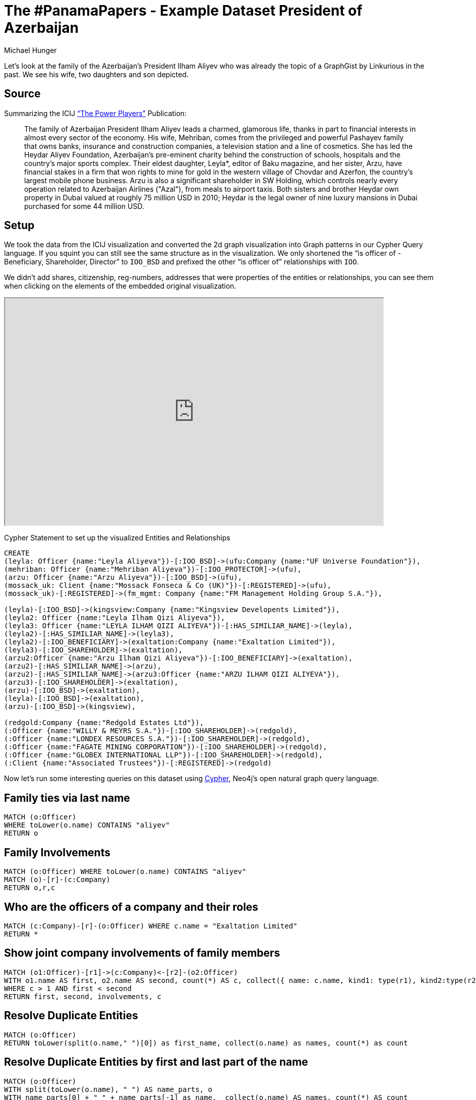 = The #PanamaPapers - Example Dataset President of Azerbaijan
:neo4j-version: 3.5
:author: Michael Hunger
:twitter: @mesirii
:style: #58b535:Person(name),#f58220:Company(name),#65b144:Officer(name),#008cc1:Client(name)

Let’s look at the family of the Azerbaijan’s President Ilham Aliyev who was already the topic of a GraphGist by Linkurious in the past. 
We see his wife, two daughters and son depicted.

== Source

Summarizing the ICIJ https://panamapapers.icij.org/the_power_players/[“The Power Players”] Publication:

____
The family of Azerbaijan President Ilham Aliyev leads a charmed, glamorous life, thanks in part to financial interests in almost every sector of the economy. His wife, Mehriban, comes from the privileged and powerful Pashayev family that owns banks, insurance and construction companies, a television station and a line of cosmetics. She has led the Heydar Aliyev Foundation, Azerbaijan’s pre-eminent charity behind the construction of schools, hospitals and the country’s major sports complex. Their eldest daughter, Leyla*, editor of Baku magazine, and her sister, Arzu, have financial stakes in a firm that won rights to mine for gold in the western village of Chovdar and Azerfon, the country’s largest mobile phone business. Arzu is also a significant shareholder in SW Holding, which controls nearly every operation related to Azerbaijan Airlines ("Azal"), from meals to airport taxis. Both sisters and brother Heydar own property in Dubai valued at roughly 75 million USD in 2010; Heydar is the legal owner of nine luxury mansions in Dubai purchased for some 44 million USD.
____

== Setup

We took the data from the ICIJ visualization and converted the 2d graph visualization into Graph patterns in our Cypher Query language. If you squint you can still see the same structure as in the visualization. We only shortened the “is officer of - Beneficiary, Shareholder, Director” to `IOO_BSD` and prefixed the other “is officer of” relationships with `IOO`.

We didn’t add shares, citizenship, reg-numbers, addresses that were properties of the entities or relationships, you can see them when clicking on the elements of the embedded original visualization.

++++
<iframe src="https://linkurious.icij.org/widget/4c040978" width="750" height="450"></iframe>
++++

Cypher Statement to set up the visualized Entities and Relationships
//setup
[source,cypher]
----
CREATE
(leyla: Officer {name:"Leyla Aliyeva"})-[:IOO_BSD]->(ufu:Company {name:"UF Universe Foundation"}),
(mehriban: Officer {name:"Mehriban Aliyeva"})-[:IOO_PROTECTOR]->(ufu),
(arzu: Officer {name:"Arzu Aliyeva"})-[:IOO_BSD]->(ufu),
(mossack_uk: Client {name:"Mossack Fonseca & Co (UK)"})-[:REGISTERED]->(ufu),
(mossack_uk)-[:REGISTERED]->(fm_mgmt: Company {name:"FM Management Holding Group S.A."}),

(leyla)-[:IOO_BSD]->(kingsview:Company {name:"Kingsview Developents Limited"}),
(leyla2: Officer {name:"Leyla Ilham Qizi Aliyeva"}),
(leyla3: Officer {name:"LEYLA ILHAM QIZI ALIYEVA"})-[:HAS_SIMILIAR_NAME]->(leyla),
(leyla2)-[:HAS_SIMILIAR_NAME]->(leyla3),
(leyla2)-[:IOO_BENEFICIARY]->(exaltation:Company {name:"Exaltation Limited"}),
(leyla3)-[:IOO_SHAREHOLDER]->(exaltation),
(arzu2:Officer {name:"Arzu Ilham Qizi Aliyeva"})-[:IOO_BENEFICIARY]->(exaltation),
(arzu2)-[:HAS_SIMILIAR_NAME]->(arzu),
(arzu2)-[:HAS_SIMILIAR_NAME]->(arzu3:Officer {name:"ARZU ILHAM QIZI ALIYEVA"}),
(arzu3)-[:IOO_SHAREHOLDER]->(exaltation),
(arzu)-[:IOO_BSD]->(exaltation),
(leyla)-[:IOO_BSD]->(exaltation),
(arzu)-[:IOO_BSD]->(kingsview),

(redgold:Company {name:"Redgold Estates Ltd"}),
(:Officer {name:"WILLY & MEYRS S.A."})-[:IOO_SHAREHOLDER]->(redgold),
(:Officer {name:"LONDEX RESOURCES S.A."})-[:IOO_SHAREHOLDER]->(redgold),
(:Officer {name:"FAGATE MINING CORPORATION"})-[:IOO_SHAREHOLDER]->(redgold),
(:Officer {name:"GLOBEX INTERNATIONAL LLP"})-[:IOO_SHAREHOLDER]->(redgold),
(:Client {name:"Associated Trustees"})-[:REGISTERED]->(redgold)
----
//graph

Now let's run some interesting queries on this dataset using http://neo4j.com/developer/cypher[Cypher], Neo4j's open natural graph query language.

== Family ties via last name

[source,cypher]
----
MATCH (o:Officer) 
WHERE toLower(o.name) CONTAINS "aliyev"
RETURN o
----
//graph


== Family Involvements

[source,cypher]
----
MATCH (o:Officer) WHERE toLower(o.name) CONTAINS "aliyev"
MATCH (o)-[r]-(c:Company)
RETURN o,r,c
----

//graph_result

== Who are the officers of a company and their roles

[source,cypher]
----
MATCH (c:Company)-[r]-(o:Officer) WHERE c.name = "Exaltation Limited"
RETURN *
----
//graph

== Show joint company involvements of family members

[source,cypher]
----
MATCH (o1:Officer)-[r1]->(c:Company)<-[r2]-(o2:Officer)
WITH o1.name AS first, o2.name AS second, count(*) AS c, collect({ name: c.name, kind1: type(r1), kind2:type(r2)}) AS involvements
WHERE c > 1 AND first < second
RETURN first, second, involvements, c
----
//table


== Resolve Duplicate Entities

[source,cypher]
----
MATCH (o:Officer) 
RETURN toLower(split(o.name," ")[0]) as first_name, collect(o.name) as names, count(*) as count
----
//table

== Resolve Duplicate Entities by first and last part of the name


[source,cypher]
----
MATCH (o:Officer)
WITH split(toLower(o.name), " ") AS name_parts, o
WITH name_parts[0] + " " + name_parts[-1] as name,  collect(o.name) AS names, count(*) AS count
WHERE count > 1
RETURN name, names, count
ORDER BY count DESC
----
//table


== Transitive path from Mossack to the officers in that example

[source,cypher]
----
MATCH path=(:Client {name: "Mossack Fonseca & Co (UK)"})-[rels*]-(o:Officer)
WHERE NONE(r in rels WHERE type(r)="HAS_SIMILIAR_NAME")
RETURN [n in nodes(path) | n.name] as hops, length(path)
----
//table

== Shortest path between two people

[source,cypher]
----
MATCH (a:Officer {name: "Mehriban Aliyeva"})
MATCH (b:Officer {name: "Arzu Aliyeva"}) 
MATCH p=allShortestPaths((a)-[*]-(b))
RETURN p
----
//graph

Let's see how we can extend this model further.

== Merge Duplicates

Create a person node and connect all officers to that single person. Reuse our statement from the duplicate detection.

//results
[source,cypher]
----
MATCH (o:Officer)
WITH split(toLower(o.name), " ") AS name_parts, o
WITH name_parts[0]+ " " + name_parts[-1] AS name, collect(o) AS officers

// originally natural people have a “citizenship” property
WHERE name CONTAINS "aliyev"

CREATE (p:Person { name:name })
FOREACH (o IN officers | CREATE (o)-[:IDENTIY]->(p))
----

== Introduce family ties between those people

[source,cypher]
----
CREATE (ilham:Person {name:"ilham aliyev"})
CREATE (heydar:Person {name:"heydar aliyev"})
WITH ilham, heydar
MATCH (mehriban:Person {name:"mehriban aliyeva"})

MATCH (leyla:Person {name:"leyla aliyeva"})
MATCH (arzu:Person {name:"arzu aliyeva"})

FOREACH (child in [leyla,arzu,heydar] | CREATE (ilham)-[:CHILD_OF]->(child) CREATE (mehriban)-[:CHILD_OF]->(child))
CREATE (leyla)-[:SIBLING_OF]->(arzu)
CREATE (leyla)-[:SIBLING_OF]->(heydar)
CREATE (arzu)-[:SIBLING_OF]->(heydar)
CREATE (ilham)-[:MARRIED_TO]->(mehriban)
----
//graph

== Show the Family

[source,cypher]
----
MATCH (p:Person) RETURN p
----
//graph

== Family ties to Companies

[source,cypher]
----
MATCH (p:Person) WHERE p.name CONTAINS "aliyev"
OPTIONAL MATCH (c:Company)<--(o:Officer)-[:IDENTITY]-(p) 
RETURN c,o,p
----
//graph

== Conclusion

This GraphGist was developed by http://twitter.com/lyonw[Will Lyon] and http://twitter.com/mesirii[Michael Hunger] as part of a technical article about using graph databases to for journalistic analysis.


